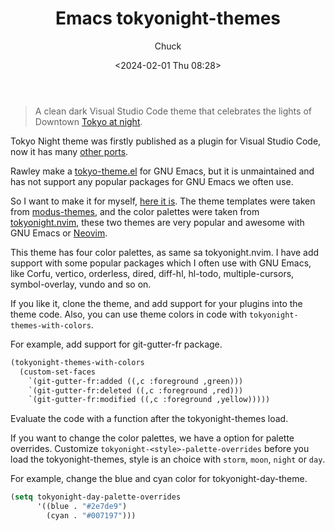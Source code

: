 #+TITLE: Emacs tokyonight-themes
#+AUTHOR: Chuck
#+DATE: <2024-02-01 Thu 08:28>

#+begin_quote
A clean dark Visual Studio Code theme that celebrates the lights of Downtown [[https://www.google.com/search?q=tokyo+night&newwindow=1&sxsrf=ACYBGNRiOGCstG_Xohb8CgG5UGwBRpMIQg:1571032079139&source=lnms&tbm=isch&sa=X&ved=0ahUKEwiayIfIhpvlAhUGmuAKHbfRDaIQ_AUIEigB&biw=1280&bih=666&dpr=2][Tokyo at night]].
#+end_quote

Tokyo Night theme was firstly published as a plugin for Visual Studio Code, now it has many [[https://github.com/enkia/tokyo-night-vscode-theme#other-ports][other ports]].

Rawley make a [[https://github.com/rawleyfowler/tokyo-theme.el][tokyo-theme.el]] for GNU Emacs, but it is unmaintained and has not support any popular packages for GNU Emacs we often use.

So I want to make it for myself, [[https://github.com/xuchengpeng/tokyonight-themes][here it is]]. The theme templates were taken from [[https://github.com/protesilaos/modus-themes][modus-themes]], and the color palettes were taken from [[https://github.com/folke/tokyonight.nvim][tokyonight.nvim]], these two themes are very popular and awesome with GNU Emacs or [[https://github.com/neovim/neovim][Neovim]].

This theme has four color palettes, as same sa tokyonight.nvim. I have add support with some popular packages which I often use with GNU Emacs, like Corfu, vertico, orderless, dired, diff-hl, hl-todo, multiple-cursors, symbol-overlay, vundo and so on.

If you like it, clone the theme, and add support for your plugins into the theme code. Also, you can use theme colors in code with ~tokyonight-themes-with-colors~.

For example, add support for git-gutter-fr package.

#+begin_src emacs-lisp
(tokyonight-themes-with-colors
  (custom-set-faces
    `(git-gutter-fr:added ((,c :foreground ,green)))
    `(git-gutter-fr:deleted ((,c :foreground ,red)))
    `(git-gutter-fr:modified ((,c :foreground ,yellow)))))
#+end_src

Evaluate the code with a function after the tokyonight-themes load.

If you want to change the color palettes, we have a option for palette overrides. Customize ~tokyonight-<style>-palette-overrides~ before you load the tokyonight-themes, style is an choice with ~storm~, ~moon~, ~night~ or ~day~.

For example, change the blue and cyan color for tokyonight-day-theme.

#+begin_src emacs-lisp
(setq tokyonight-day-palette-overrides
      '((blue . "#2e7de9")
        (cyan . "#007197")))
#+end_src

